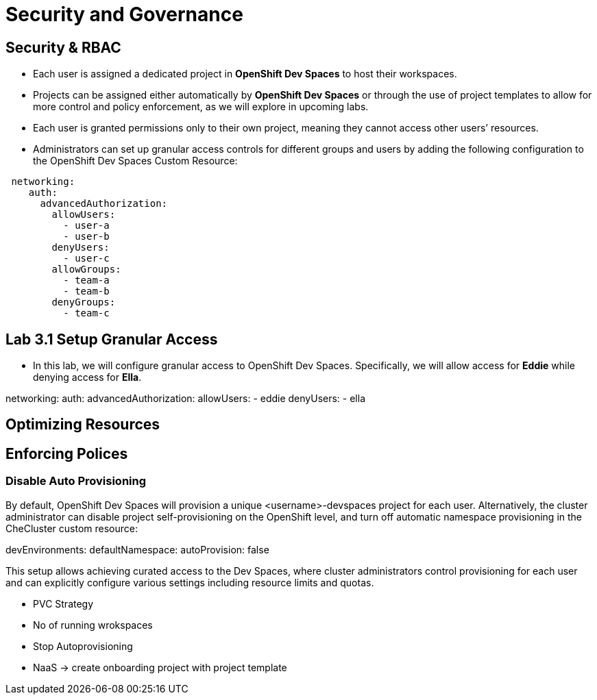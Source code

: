 = Security and Governance


== Security & RBAC

* Each user is assigned a dedicated project in *OpenShift Dev Spaces* to host their workspaces.
* Projects can be assigned either automatically by *OpenShift Dev Spaces* or through the use of project templates to allow for more control and policy enforcement, as we will explore in upcoming labs.
* Each user is granted permissions only to their own project, meaning they cannot access other users’ resources.
* Administrators can set up granular access controls for different groups and users by adding the following configuration to the OpenShift Dev Spaces Custom Resource:

```yaml
 networking:
    auth:
      advancedAuthorization:
        allowUsers:
          - user-a
          - user-b
        denyUsers:
          - user-c
        allowGroups:
          - team-a
          - team-b
        denyGroups:          
          - team-c
```

== Lab 3.1 Setup Granular Access

* In this lab, we will configure granular access to OpenShift Dev Spaces. Specifically, we will allow access for *Eddie* while denying access for *Ella*.

networking:
    auth:
      advancedAuthorization:
        allowUsers:
          - eddie
        denyUsers:
          - ella
       


== Optimizing Resources

== Enforcing Polices

=== Disable Auto Provisioning 

By default, OpenShift Dev Spaces will provision a unique <username>-devspaces project for each user. Alternatively, the cluster administrator can disable project self-provisioning on the OpenShift level, and turn off automatic namespace provisioning in the CheCluster custom resource:

devEnvironments:
  defaultNamespace:
    autoProvision: false

This setup allows achieving curated access to the Dev Spaces, where cluster administrators control provisioning for each user and can explicitly configure various settings including resource limits and quotas.


* PVC Strategy
* No of running wrokspaces
* Stop Autoprovisioning
* NaaS -> create onboarding project with project template